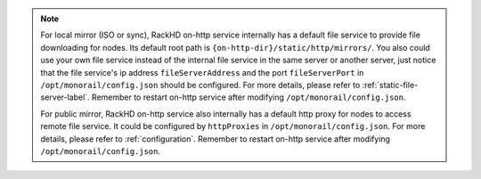 .. note::

    For local mirror (ISO or sync), RackHD on-http service internally has a default file service to provide file downloading for nodes. Its default root path is ``{on-http-dir}/static/http/mirrors/``. You also could use your own file service instead of the internal file service in the same server or another server, just notice that the file service's ip address ``fileServerAddress`` and the port ``fileServerPort`` in ``/opt/monorail/config.json`` should be configured. For more details, please refer to :ref:`static-file-server-label`. Remember to restart on-http service after modifying ``/opt/monorail/config.json``.

    For public mirror, RackHD on-http service also internally has a default http proxy for nodes to access remote file service. It could be configured by ``httpProxies`` in ``/opt/monorail/config.json``. For more details, please refer to :ref:`configuration`. Remember to restart on-http service after modifying ``/opt/monorail/config.json``.
